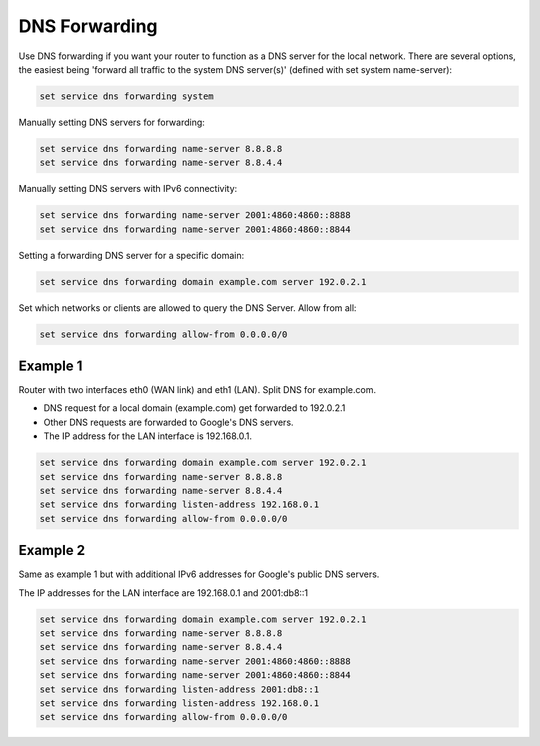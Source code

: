 DNS Forwarding
--------------

Use DNS forwarding if you want your router to function as a DNS server for the
local network. There are several options, the easiest being 'forward all
traffic to the system DNS server(s)' (defined with set system name-server):

.. code-block:: none

  set service dns forwarding system

Manually setting DNS servers for forwarding:

.. code-block:: none

  set service dns forwarding name-server 8.8.8.8
  set service dns forwarding name-server 8.8.4.4

Manually setting DNS servers with IPv6 connectivity:

.. code-block:: none

  set service dns forwarding name-server 2001:4860:4860::8888
  set service dns forwarding name-server 2001:4860:4860::8844

Setting a forwarding DNS server for a specific domain:

.. code-block:: none

  set service dns forwarding domain example.com server 192.0.2.1

Set which networks or clients are allowed to query the DNS Server. Allow from all:

.. code-block:: none

  set service dns forwarding allow-from 0.0.0.0/0

Example 1
^^^^^^^^^

Router with two interfaces eth0 (WAN link) and eth1 (LAN). Split DNS for example.com.

* DNS request for a local domain (example.com) get forwarded to 192.0.2.1
* Other DNS requests are forwarded to Google's DNS servers.
* The IP address for the LAN interface is 192.168.0.1.

.. code-block:: none

  set service dns forwarding domain example.com server 192.0.2.1
  set service dns forwarding name-server 8.8.8.8
  set service dns forwarding name-server 8.8.4.4
  set service dns forwarding listen-address 192.168.0.1
  set service dns forwarding allow-from 0.0.0.0/0

Example 2
^^^^^^^^^

Same as example 1 but with additional IPv6 addresses for Google's public DNS
servers.

The IP addresses for the LAN interface are 192.168.0.1 and 2001:db8::1

.. code-block:: none

  set service dns forwarding domain example.com server 192.0.2.1
  set service dns forwarding name-server 8.8.8.8
  set service dns forwarding name-server 8.8.4.4
  set service dns forwarding name-server 2001:4860:4860::8888
  set service dns forwarding name-server 2001:4860:4860::8844
  set service dns forwarding listen-address 2001:db8::1
  set service dns forwarding listen-address 192.168.0.1
  set service dns forwarding allow-from 0.0.0.0/0
